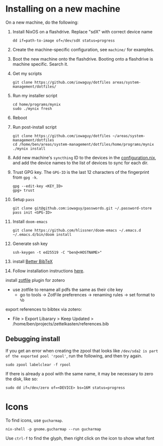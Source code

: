* Installing on a new machine

On a new machine, do the following:
1. Install NixOS on a flashdrive. Replace "sdX" with correct device name
   #+begin_src shell
     dd if=path-to-image of=/dev/sdX status=progress
   #+end_src

2. Create the machine-specific configuration, see =machine/= for examples.

3. Boot the new machine onto the flashdrive. Booting onto a flashdrive is
   machine specific. Search it.

4. Get my scripts
   #+begin_src shell
     git clone https://github.com/iowaguy/dotfiles areas/system-management/dotfiles/
   #+end_src

5. Run my installer script
   #+begin_src shell
     cd home/programs/mynix
     sudo ./mynix fresh
   #+end_src

6. Reboot

7. Run post-install script
  #+begin_src shell
    git clone https://github.com/iowaguy/dotfiles ~/areas/system-management/dotfiles
    cd /home/ben/areas/system-management/dotfiles/home/programs/mynix
    ./mynix install
  #+end_src

8. Add new machine's =syncthing= ID to the devices in the [[file:system/configuration.nix::syncthing = {][configuration.nix]],
   and add the device names to the list of devices to sync for each dir.

9. Trust GPG key. The =GPG-ID= is the last 12 characters of the fingerprint
   from =gpg -k=.
   #+begin_src shell
    gpg --edit-key <KEY_ID>
    gpg> trust
   #+end_src

10. Setup =pass=
   #+begin_src shell
     git clone git@github.com:iowaguy/passwords.git ~/.password-store
     pass init <GPG-ID>
   #+end_src

11. Install =doom-emacs=
  #+begin_src shell
    git clone https://github.com/hlissner/doom-emacs ~/.emacs.d
    ~/.emacs.d/bin/doom install
  #+end_src

12. Generate ssh key
    #+begin_src shell
      ssh-keygen -t ed25519 -C "ben@<HOSTNAME>"
    #+end_src

13. install [[https://github.com/retorquere/zotero-better-bibtex/][Better BibTeX]]
14. Follow installation instructions [[https://retorque.re/zotero-better-bibtex/installation/][here]].
install [[http://zotfile.com/][zotfile]] plugin for zotero
- use zotfile to rename all pdfs the same as their cite key
  - go to tools -> ZotFile preferences -> renaming rules -> set format to =%b=

export references to bibtex via zotero:
- File > Export Libarary > Keep Updated > /home/ben/projects/zettelkasten/references.bib

** Debugging install
If you get an error when creating the zpool that looks like =/dev/sda2 is part
of the exported pool 'rpool'=, run the following, and then try again.
#+begin_src shell
  sudo zpool labelclear -f rpool
#+end_src

If there is already a pool with the same name, it may be necessary to zero the
disk, like so:
#+begin_src shell
  sudo dd if=/dev/zero of=<DEVICE> bs=16M status=progress
#+end_src


* Icons
To find icons, use =gucharmap=.

#+begin_src shell
  nix-shell -p gnome.gucharmap --run gucharmap
#+end_src
Use =ctrl-f= to find the glyph, then right click on the icon to show what font
